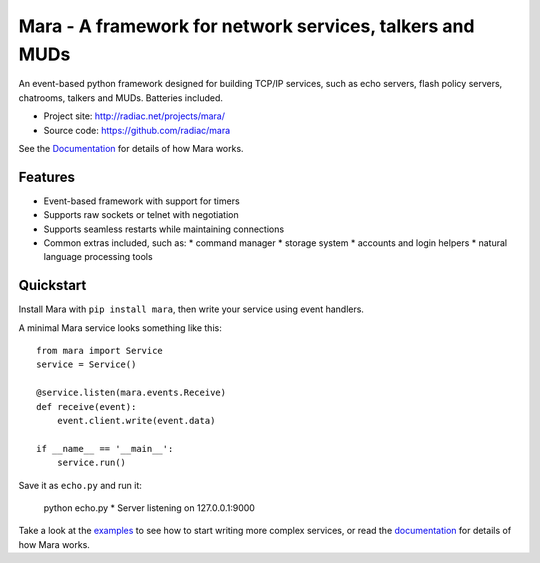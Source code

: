 =========================================================
Mara - A framework for network services, talkers and MUDs
=========================================================

An event-based python framework designed for building TCP/IP services, such as
echo servers, flash policy servers, chatrooms, talkers and MUDs. Batteries
included.

* Project site: http://radiac.net/projects/mara/
* Source code: https://github.com/radiac/mara

See the `Documentation <http://radiac.net/projects/mara/documentation/>`_
for details of how Mara works.


Features
========

* Event-based framework with support for timers
* Supports raw sockets or telnet with negotiation
* Supports seamless restarts while maintaining connections
* Common extras included, such as:
  * command manager
  * storage system
  * accounts and login helpers
  * natural language processing tools


Quickstart
==========

Install Mara with ``pip install mara``, then write your service using
event handlers.

A minimal Mara service looks something like this::

    from mara import Service
    service = Service()
    
    @service.listen(mara.events.Receive)
    def receive(event):
        event.client.write(event.data)

    if __name__ == '__main__':
        service.run()

Save it as ``echo.py`` and run it:

    python echo.py
    * Server listening on 127.0.0.1:9000

Take a look at the
`examples <https://github.com/radiac/mara/tree/master/examples>`_ to see how to
start writing more complex services, or read the
`documentation <http://radiac.net/projects/mara/documentation/>`_ for
details of how Mara works.

